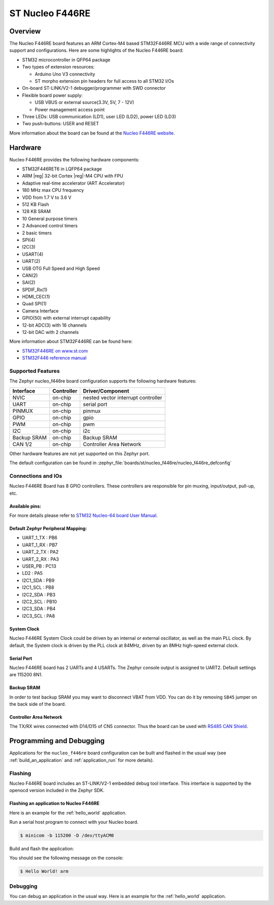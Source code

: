.. _nucleo_f446re_board:

ST Nucleo F446RE
################

Overview
********

The Nucleo F446RE board features an ARM Cortex-M4 based STM32F446RE MCU
with a wide range of connectivity support and configurations. Here are
some highlights of the Nucleo F446RE board:

- STM32 microcontroller in QFP64 package
- Two types of extension resources:

  - Arduino Uno V3 connectivity
  - ST morpho extension pin headers for full access to all STM32 I/Os

- On-board ST-LINK/V2-1 debugger/programmer with SWD connector
- Flexible board power supply:

  - USB VBUS or external source(3.3V, 5V, 7 - 12V)
  - Power management access point

- Three LEDs: USB communication (LD1), user LED (LD2), power LED (LD3)
- Two push-buttons: USER and RESET

.. image:: img/nucleo_f446re.jpg
   :align: center
   :alt: Nucleo F446RE

More information about the board can be found at the `Nucleo F446RE website`_.

Hardware
********

Nucleo F446RE provides the following hardware components:

- STM32F446RET6 in LQFP64 package
- ARM |reg| 32-bit Cortex |reg|-M4 CPU with FPU
- Adaptive real-time accelerator (ART Accelerator)
- 180 MHz max CPU frequency
- VDD from 1.7 V to 3.6 V
- 512 KB Flash
- 128 KB SRAM
- 10 General purpose timers
- 2 Advanced control timers
- 2 basic timers
- SPI(4)
- I2C(3)
- USART(4)
- UART(2)
- USB OTG Full Speed and High Speed
- CAN(2)
- SAI(2)
- SPDIF_Rx(1)
- HDMI_CEC(1)
- Quad SPI(1)
- Camera Interface
- GPIO(50) with external interrupt capability
- 12-bit ADC(3) with 16 channels
- 12-bit DAC with 2 channels

More information about STM32F446RE can be found here:

- `STM32F446RE on www.st.com`_
- `STM32F446 reference manual`_

Supported Features
==================

The Zephyr nucleo_f446re board configuration supports the following hardware features:

+-------------+------------+-------------------------------------+
| Interface   | Controller | Driver/Component                    |
+=============+============+=====================================+
| NVIC        | on-chip    | nested vector interrupt controller  |
+-------------+------------+-------------------------------------+
| UART        | on-chip    | serial port                         |
+-------------+------------+-------------------------------------+
| PINMUX      | on-chip    | pinmux                              |
+-------------+------------+-------------------------------------+
| GPIO        | on-chip    | gpio                                |
+-------------+------------+-------------------------------------+
| PWM         | on-chip    | pwm                                 |
+-------------+------------+-------------------------------------+
| I2C         | on-chip    | i2c                                 |
+-------------+------------+-------------------------------------+
| Backup SRAM | on-chip    | Backup SRAM                         |
+-------------+------------+-------------------------------------+
| CAN 1/2     | on-chip    | Controller Area Network             |
+-------------+------------+-------------------------------------+

Other hardware features are not yet supported on this Zephyr port.

The default configuration can be found in
:zephyr_file:`boards/st/nucleo_f446re/nucleo_f446re_defconfig`


Connections and IOs
===================

Nucleo F446RE Board has 8 GPIO controllers. These controllers are responsible for pin muxing,
input/output, pull-up, etc.

Available pins:
---------------
.. image:: img/nucleo_f446re_arduino_top_left.jpg
   :align: center
   :alt: Nucleo F446RE Arduino connectors (top left)
.. image:: img/nucleo_f446re_arduino_top_right.jpg
   :align: center
   :alt: Nucleo F446RE Arduino connectors (top right)
.. image:: img/nucleo_f446re_morpho_top_left.jpg
   :align: center
   :alt: Nucleo F446RE Morpho connectors (top left)
.. image:: img/nucleo_f446re_morpho_top_right.jpg
   :align: center
   :alt: Nucleo F446RE Morpho connectors (top right)

For more details please refer to `STM32 Nucleo-64 board User Manual`_.

Default Zephyr Peripheral Mapping:
----------------------------------

- UART_1_TX : PB6
- UART_1_RX : PB7
- UART_2_TX : PA2
- UART_2_RX : PA3
- USER_PB   : PC13
- LD2       : PA5
- I2C1_SDA  : PB9
- I2C1_SCL  : PB8
- I2C2_SDA  : PB3
- I2C2_SCL  : PB10
- I2C3_SDA  : PB4
- I2C3_SCL  : PA8

System Clock
------------

Nucleo F446RE System Clock could be driven by an internal or external oscillator,
as well as the main PLL clock. By default, the System clock is driven by the PLL clock at 84MHz,
driven by an 8MHz high-speed external clock.

Serial Port
-----------

Nucleo F446RE board has 2 UARTs and 4 USARTs. The Zephyr console output is assigned to UART2.
Default settings are 115200 8N1.

Backup SRAM
-----------

In order to test backup SRAM you may want to disconnect VBAT from VDD. You can
do it by removing ``SB45`` jumper on the back side of the board.

Controller Area Network
-----------------------

The TX/RX wires connected with D14/D15 of CN5 connector. Thus the board can be
used with `RS485 CAN Shield`_.

Programming and Debugging
*************************

Applications for the ``nucleo_f446re`` board configuration can be built and
flashed in the usual way (see :ref:`build_an_application` and
:ref:`application_run` for more details).

Flashing
========

Nucleo F446RE board includes an ST-LINK/V2-1 embedded debug tool interface.
This interface is supported by the openocd version included in the Zephyr SDK.

Flashing an application to Nucleo F446RE
----------------------------------------

Here is an example for the :ref:`hello_world` application.

Run a serial host program to connect with your Nucleo board.

.. code-block:: console

   $ minicom -b 115200 -D /dev/ttyACM0

Build and flash the application:

.. zephyr-app-commands::
   :zephyr-app: samples/hello_world
   :board: nucleo_f446re
   :goals: build flash

You should see the following message on the console:

.. code-block:: console

   $ Hello World! arm

Debugging
=========

You can debug an application in the usual way.  Here is an example for the
:ref:`hello_world` application.

.. zephyr-app-commands::
   :zephyr-app: samples/hello_world
   :board: nucleo_f446re
   :maybe-skip-config:
   :goals: debug

.. _Nucleo F446RE website:
   https://www.st.com/en/evaluation-tools/nucleo-f446re.html

.. _STM32 Nucleo-64 board User Manual:
   https://www.st.com/resource/en/user_manual/dm00105823.pdf

.. _STM32F446RE on www.st.com:
   https://www.st.com/en/microcontrollers/stm32f446re.html

.. _STM32F446 reference manual:
   https://www.st.com/resource/en/reference_manual/dm00135183.pdf

.. _RS485 CAN Shield:
   https://www.waveshare.com/wiki/RS485_CAN_Shield
